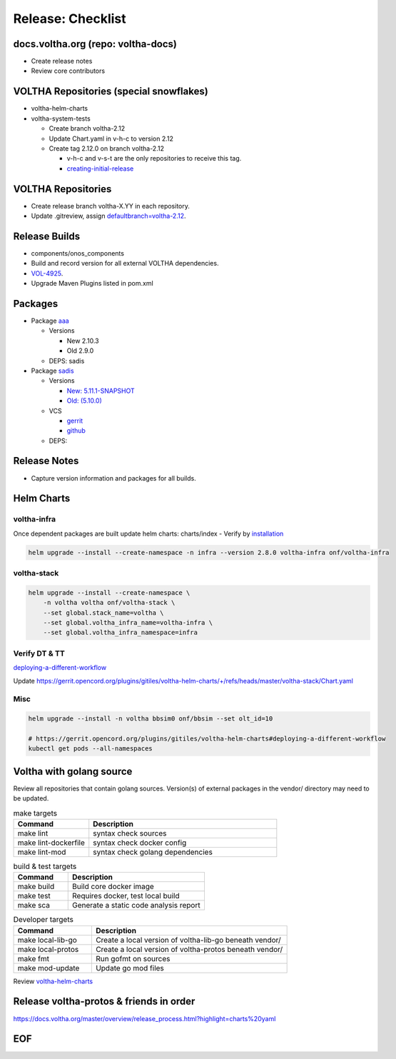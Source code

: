 Release: Checklist
==================

docs.voltha.org (repo: voltha-docs)
-----------------------------------

- Create release notes
- Review core contributors

VOLTHA Repositories (special snowflakes)
----------------------------------------

- voltha-helm-charts
- voltha-system-tests

  - Create branch voltha-2.12
  - Update Chart.yaml in v-h-c to version 2.12
  - Create tag 2.12.0 on branch voltha-2.12

    - v-h-c and v-s-t are the only repositories to receive this tag.
    - `creating-initial-release <https://docs.voltha.org/master/release_notes/release_process.html#creating-the-initial-release>`_


VOLTHA Repositories
-------------------

- Create release branch voltha-X.YY in each repository.
- Update .gitreview, assign `defaultbranch=voltha-2.12 <https://gerrit.opencord.org/c/pod-configs/+/33941/2/.gitreview>`_.

Release Builds
--------------

- components/onos_components
- Build and record version for all external VOLTHA dependencies.
- `VOL-4925 <https://lf-broadband.atlassian.net/browse/VOL-4925>`_.
- Upgrade Maven Plugins listed in pom.xml

Packages
--------

- Package `aaa <https://gerrit.opencord.org/c/aaa/+/33599>`_

  - Versions

    - New 2.10.3
    - Old 2.9.0

  - DEPS: sadis

- Package `sadis <https://gerrit.opencord.org/plugins/gitiles/sadis/>`_

  - Versions

    - `New: 5.11.1-SNAPSHOT <https://gerrit.opencord.org/plugins/gitiles/sadis/+/refs/heads/master/pom.xml#30>`_
    - `Old: (5.10.0) <https://central.sonatype.com/artifact/org.opencord/sadis/5.10.0?smo=true>`_

  - VCS

    - `gerrit <https://gerrit.opencord.org/plugins/gitiles/sadis/+/refs/tags/5.11.0>`_
    - `github <https://github.com/opencord/sadis/tree/5.10.0>`_

  - DEPS:

Release Notes
-------------

- Capture version information and packages for all builds.

Helm Charts
-----------

voltha-infra
^^^^^^^^^^^^

Once dependent packages are built update helm charts:  charts/index
- Verify by `installation <https://gerrit.opencord.org/plugins/gitiles/voltha-helm-charts>`_

.. code:: bash

   helm upgrade --install --create-namespace -n infra --version 2.8.0 voltha-infra onf/voltha-infra

voltha-stack
^^^^^^^^^^^^

.. code:: bash

   helm upgrade --install --create-namespace \
       -n voltha voltha onf/voltha-stack \
       --set global.stack_name=voltha \
       --set global.voltha_infra_name=voltha-infra \
       --set global.voltha_infra_namespace=infra

Verify DT & TT
^^^^^^^^^^^^^^

`deploying-a-different-workflow <https://gerrit.opencord.org/plugins/gitiles/voltha-helm-charts#deploying-a-different-workflow>`_

Update
https://gerrit.opencord.org/plugins/gitiles/voltha-helm-charts/+/refs/heads/master/voltha-stack/Chart.yaml


Misc
^^^^

.. code:: bash

   helm upgrade --install -n voltha bbsim0 onf/bbsim --set olt_id=10

   # https://gerrit.opencord.org/plugins/gitiles/voltha-helm-charts#deploying-a-different-workflow
   kubectl get pods --all-namespaces


Voltha with golang source
-------------------------

Review all repositories that contain golang sources.
Version(s) of external packages in the vendor/ directory may need to be updated.

.. code-block: shell-session
   :linenos:
   :hilight: 2, 4

   # Clone repo:voltha-go
   git clone ssh://gerrit.opencord.org:29418/voltha-go.git

   cd voltha-go
   make help

.. list-table:: make targets
   :header-rows: 1
   :widths: 20,50

   * - Command
     - Description
   * - make lint
     - syntax check sources
   * - make lint-dockerfile
     - syntax check docker config
   * - make lint-mod
     - syntax check golang dependencies

.. list-table:: build & test targets
   :header-rows: 1
   :widths: 20,50

   * - Command
     - Description
   * - make build
     - Build core docker image
   * - make test
     - Requires docker, test local build
   * - make sca
     - Generate a static code analysis report

.. list-table:: Developer targets
   :header-rows: 1
   :widths: 20,50

   * - Command
     - Description
   * - make local-lib-go
     - Create a local version of voltha-lib-go beneath vendor/
   * - make local-protos
     - Create a local version of voltha-protos beneath vendor/
   * - make fmt
     - Run gofmt on sources
   * - make mod-update
     - Update go mod files

Review `voltha-helm-charts <https://gerrit.opencord.org/plugins/gitiles/voltha-helm-charts>`_

Release voltha-protos & friends in order
----------------------------------------
https://docs.voltha.org/master/overview/release_process.html?highlight=charts%20yaml

EOF
---
